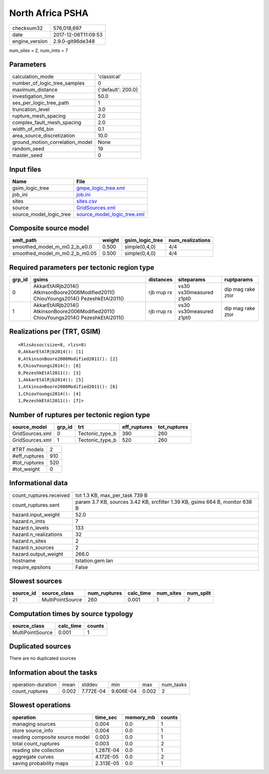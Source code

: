North Africa PSHA
=================

============== ===================
checksum32     576,018,697        
date           2017-12-06T11:09:53
engine_version 2.9.0-git96de348   
============== ===================

num_sites = 2, num_imts = 7

Parameters
----------
=============================== ==================
calculation_mode                'classical'       
number_of_logic_tree_samples    0                 
maximum_distance                {'default': 200.0}
investigation_time              50.0              
ses_per_logic_tree_path         1                 
truncation_level                3.0               
rupture_mesh_spacing            2.0               
complex_fault_mesh_spacing      2.0               
width_of_mfd_bin                0.1               
area_source_discretization      10.0              
ground_motion_correlation_model None              
random_seed                     19                
master_seed                     0                 
=============================== ==================

Input files
-----------
======================= ============================================================
Name                    File                                                        
======================= ============================================================
gsim_logic_tree         `gmpe_logic_tree.xml <gmpe_logic_tree.xml>`_                
job_ini                 `job.ini <job.ini>`_                                        
sites                   `sites.csv <sites.csv>`_                                    
source                  `GridSources.xml <GridSources.xml>`_                        
source_model_logic_tree `source_model_logic_tree.xml <source_model_logic_tree.xml>`_
======================= ============================================================

Composite source model
----------------------
============================= ====== =============== ================
smlt_path                     weight gsim_logic_tree num_realizations
============================= ====== =============== ================
smoothed_model_m_m0.2_b_e0.0  0.500  simple(0,4,0)   4/4             
smoothed_model_m_m0.2_b_m0.05 0.500  simple(0,4,0)   4/4             
============================= ====== =============== ================

Required parameters per tectonic region type
--------------------------------------------
====== ====================================================================================== =========== ======================= =================
grp_id gsims                                                                                  distances   siteparams              ruptparams       
====== ====================================================================================== =========== ======================= =================
0      AkkarEtAlRjb2014() AtkinsonBoore2006Modified2011() ChiouYoungs2014() PezeshkEtAl2011() rjb rrup rx vs30 vs30measured z1pt0 dip mag rake ztor
1      AkkarEtAlRjb2014() AtkinsonBoore2006Modified2011() ChiouYoungs2014() PezeshkEtAl2011() rjb rrup rx vs30 vs30measured z1pt0 dip mag rake ztor
====== ====================================================================================== =========== ======================= =================

Realizations per (TRT, GSIM)
----------------------------

::

  <RlzsAssoc(size=8, rlzs=8)
  0,AkkarEtAlRjb2014(): [1]
  0,AtkinsonBoore2006Modified2011(): [2]
  0,ChiouYoungs2014(): [0]
  0,PezeshkEtAl2011(): [3]
  1,AkkarEtAlRjb2014(): [5]
  1,AtkinsonBoore2006Modified2011(): [6]
  1,ChiouYoungs2014(): [4]
  1,PezeshkEtAl2011(): [7]>

Number of ruptures per tectonic region type
-------------------------------------------
=============== ====== =============== ============ ============
source_model    grp_id trt             eff_ruptures tot_ruptures
=============== ====== =============== ============ ============
GridSources.xml 0      Tectonic_type_b 390          260         
GridSources.xml 1      Tectonic_type_b 520          260         
=============== ====== =============== ============ ============

============= ===
#TRT models   2  
#eff_ruptures 910
#tot_ruptures 520
#tot_weight   0  
============= ===

Informational data
------------------
======================= ============================================================================
count_ruptures.received tot 1.3 KB, max_per_task 739 B                                              
count_ruptures.sent     param 3.7 KB, sources 3.42 KB, srcfilter 1.39 KB, gsims 664 B, monitor 638 B
hazard.input_weight     52.0                                                                        
hazard.n_imts           7                                                                           
hazard.n_levels         133                                                                         
hazard.n_realizations   32                                                                          
hazard.n_sites          2                                                                           
hazard.n_sources        2                                                                           
hazard.output_weight    266.0                                                                       
hostname                tstation.gem.lan                                                            
require_epsilons        False                                                                       
======================= ============================================================================

Slowest sources
---------------
========= ================ ============ ========= ========= =========
source_id source_class     num_ruptures calc_time num_sites num_split
========= ================ ============ ========= ========= =========
21        MultiPointSource 260          0.001     1         7        
========= ================ ============ ========= ========= =========

Computation times by source typology
------------------------------------
================ ========= ======
source_class     calc_time counts
================ ========= ======
MultiPointSource 0.001     1     
================ ========= ======

Duplicated sources
------------------
There are no duplicated sources

Information about the tasks
---------------------------
================== ===== ========= ========= ===== =========
operation-duration mean  stddev    min       max   num_tasks
count_ruptures     0.002 7.772E-04 9.606E-04 0.002 2        
================== ===== ========= ========= ===== =========

Slowest operations
------------------
============================== ========= ========= ======
operation                      time_sec  memory_mb counts
============================== ========= ========= ======
managing sources               0.004     0.0       1     
store source_info              0.004     0.0       1     
reading composite source model 0.003     0.0       1     
total count_ruptures           0.003     0.0       2     
reading site collection        1.287E-04 0.0       1     
aggregate curves               4.172E-05 0.0       2     
saving probability maps        2.313E-05 0.0       1     
============================== ========= ========= ======